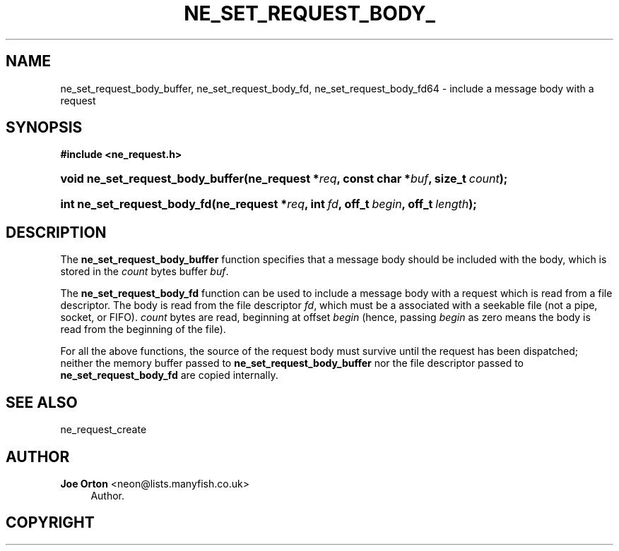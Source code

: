 '\" t
.\"     Title: ne_set_request_body_buffer
.\"    Author: 
.\" Generator: DocBook XSL Stylesheets v1.75.2 <http://docbook.sf.net/>
.\"      Date: 11 January 2010
.\"    Manual: neon API reference
.\"    Source: neon 0.29.3
.\"  Language: English
.\"
.TH "NE_SET_REQUEST_BODY_" "3" "11 January 2010" "neon 0.29.3" "neon API reference"
.\" -----------------------------------------------------------------
.\" * set default formatting
.\" -----------------------------------------------------------------
.\" disable hyphenation
.nh
.\" disable justification (adjust text to left margin only)
.ad l
.\" -----------------------------------------------------------------
.\" * MAIN CONTENT STARTS HERE *
.\" -----------------------------------------------------------------
.SH "NAME"
ne_set_request_body_buffer, ne_set_request_body_fd, ne_set_request_body_fd64 \- include a message body with a request
.SH "SYNOPSIS"
.sp
.ft B
.nf
#include <ne_request\&.h>
.fi
.ft
.HP \w'void\ ne_set_request_body_buffer('u
.BI "void ne_set_request_body_buffer(ne_request\ *" "req" ", const\ char\ *" "buf" ", size_t\ " "count" ");"
.HP \w'int\ ne_set_request_body_fd('u
.BI "int ne_set_request_body_fd(ne_request\ *" "req" ", int\ " "fd" ", off_t\ " "begin" ", off_t\ " "length" ");"
.SH "DESCRIPTION"
.PP
The
\fBne_set_request_body_buffer\fR
function specifies that a message body should be included with the body, which is stored in the
\fIcount\fR
bytes buffer
\fIbuf\fR\&.
.PP
The
\fBne_set_request_body_fd\fR
function can be used to include a message body with a request which is read from a file descriptor\&. The body is read from the file descriptor
\fIfd\fR, which must be a associated with a seekable file (not a pipe, socket, or FIFO)\&.
\fIcount\fR
bytes are read, beginning at offset
\fIbegin\fR
(hence, passing
\fIbegin\fR
as zero means the body is read from the beginning of the file)\&.
.PP
For all the above functions, the source of the request body must survive until the request has been dispatched; neither the memory buffer passed to
\fBne_set_request_body_buffer\fR
nor the file descriptor passed to
\fBne_set_request_body_fd\fR
are copied internally\&.
.SH "SEE ALSO"
.PP
ne_request_create
.SH "AUTHOR"
.PP
\fBJoe Orton\fR <\&neon@lists.manyfish.co.uk\&>
.RS 4
Author.
.RE
.SH "COPYRIGHT"
.br
